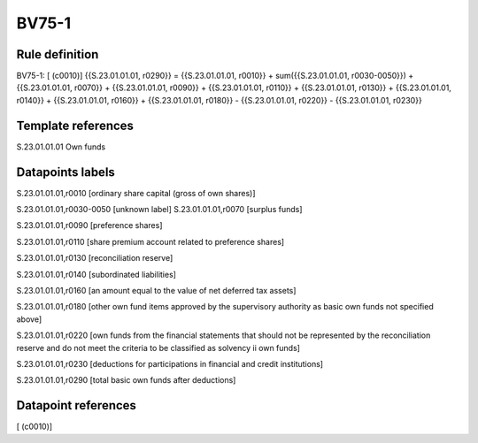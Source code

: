 ======
BV75-1
======

Rule definition
---------------

BV75-1: [ (c0010)] {{S.23.01.01.01, r0290}} = {{S.23.01.01.01, r0010}} + sum({{S.23.01.01.01, r0030-0050}}) + {{S.23.01.01.01, r0070}} + {{S.23.01.01.01, r0090}} + {{S.23.01.01.01, r0110}} + {{S.23.01.01.01, r0130}} + {{S.23.01.01.01, r0140}} + {{S.23.01.01.01, r0160}} + {{S.23.01.01.01, r0180}} - {{S.23.01.01.01, r0220}} - {{S.23.01.01.01, r0230}}


Template references
-------------------

S.23.01.01.01 Own funds


Datapoints labels
-----------------

S.23.01.01.01,r0010 [ordinary share capital (gross of own shares)]

S.23.01.01.01,r0030-0050 [unknown label]
S.23.01.01.01,r0070 [surplus funds]

S.23.01.01.01,r0090 [preference shares]

S.23.01.01.01,r0110 [share premium account related to preference shares]

S.23.01.01.01,r0130 [reconciliation reserve]

S.23.01.01.01,r0140 [subordinated liabilities]

S.23.01.01.01,r0160 [an amount equal to the value of net deferred tax assets]

S.23.01.01.01,r0180 [other own fund items approved by the supervisory authority as basic own funds not specified above]

S.23.01.01.01,r0220 [own funds from the financial statements that should not be represented by the reconciliation reserve and do not meet the criteria to be classified as solvency ii own funds]

S.23.01.01.01,r0230 [deductions for participations in financial and credit institutions]

S.23.01.01.01,r0290 [total basic own funds after deductions]



Datapoint references
--------------------

[ (c0010)]